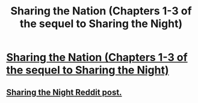 #+TITLE: Sharing the Nation (Chapters 1-3 of the sequel to Sharing the Night)

* [[https://www.fimfiction.net/story/445652/sharing-the-nation][Sharing the Nation (Chapters 1-3 of the sequel to Sharing the Night)]]
:PROPERTIES:
:Author: Lightwavers
:Score: 6
:DateUnix: 1564941042.0
:DateShort: 2019-Aug-04
:END:

** [[https://old.reddit.com/r/rational/comments/cjqp22/sharing_the_night/][Sharing the Night Reddit post.]]
:PROPERTIES:
:Author: Lightwavers
:Score: 1
:DateUnix: 1564941170.0
:DateShort: 2019-Aug-04
:END:
